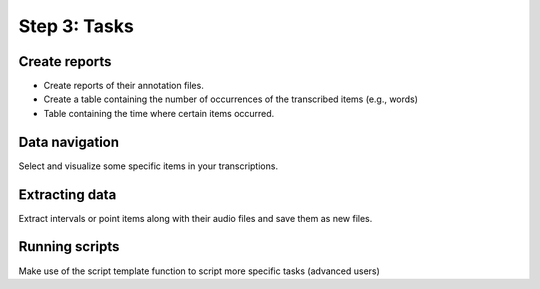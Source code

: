 Step 3: Tasks
-------------

Create reports
~~~~~~~~~~~~~~
* Create reports of their annotation files.
* Create a table containing the number of occurrences of the transcribed items (e.g., words)
* Table containing the time where certain items occurred.

Data navigation
~~~~~~~~~~~~~~~
Select and visualize some specific items in your transcriptions.

Extracting data
~~~~~~~~~~~~~~~
Extract intervals or point items along with their audio files and save them as new files.

Running scripts
~~~~~~~~~~~~~~~
Make use of the script template function to script more specific tasks (advanced users)
